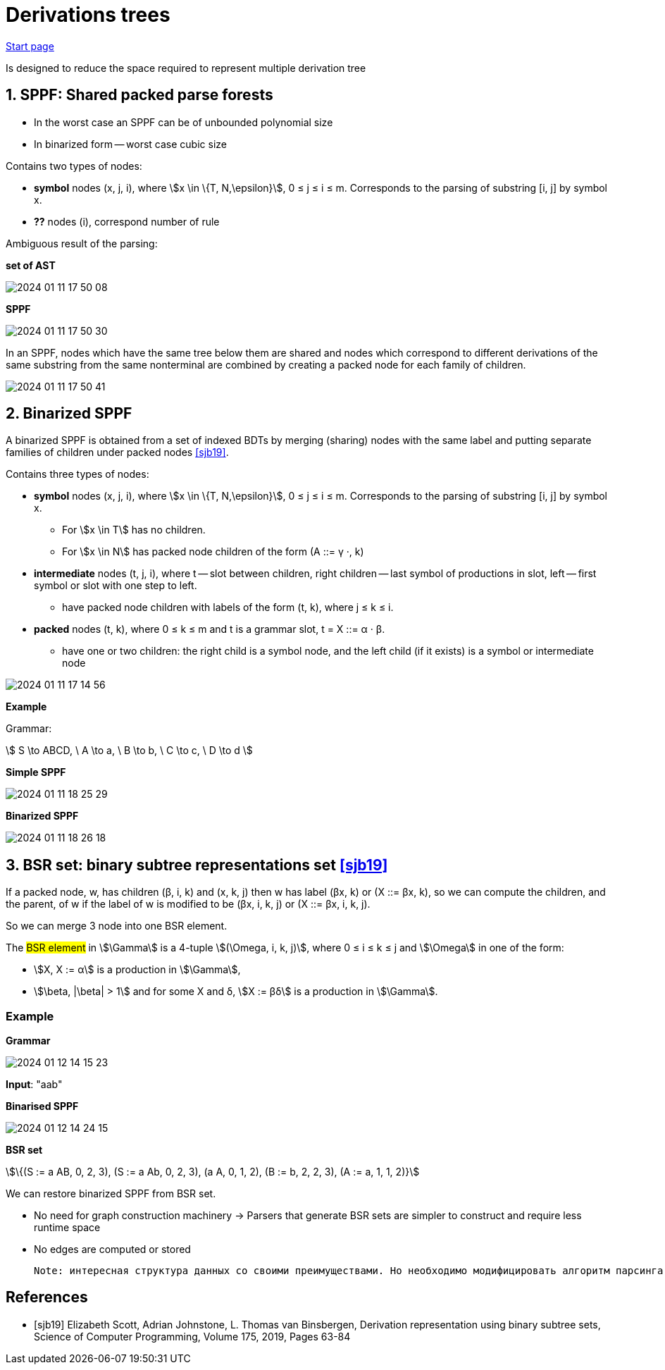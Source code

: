 :stem: asciimath

= Derivations trees

https://bachisheo.github.io/Parsers-Overview[Start page]

Is designed to reduce the space required to represent multiple derivation tree

== 1. SPPF: Shared packed parse forests
* In the worst case an SPPF can be of unbounded polynomial size
* In binarized form -- worst case cubic size

Contains two types of nodes:

* *symbol* nodes (x, j, i), where stem:[x \in \{T, N,\epsilon}],  0 ≤ j ≤ i ≤ m. Corresponds to the parsing of substring [i, j] by symbol x.
* *??* nodes (i), correspond number of rule


Ambiguous result of the parsing:

*set of AST*

image::trees/2024-01-11-17-50-08.png[]

*SPPF* 

image::trees/2024-01-11-17-50-30.png[]

In an SPPF, nodes which have the same tree below them are shared and nodes which correspond to different derivations of the same substring from the same nonterminal are combined by creating a packed node for each family of children. 


image::trees/2024-01-11-17-50-41.png[]


== 2. Binarized SPPF
A binarized SPPF is obtained from a set of indexed BDTs by merging (sharing) nodes with the same label and putting separate families of children under packed nodes <<sjb19>>. 

Contains three types of nodes:

* *symbol* nodes (x, j, i), where stem:[x \in \{T, N,\epsilon}],  0 ≤ j ≤ i ≤ m. Corresponds to the parsing of substring [i, j] by symbol x.
** For stem:[x \in T] has no children.
** For stem:[x \in N] has packed node children of the form (A ::= γ ·, k)
* *intermediate* nodes (t, j, i), where t -- slot between children, right children -- last symbol of productions in slot, left -- first symbol or slot with one step to left.
** have packed node children with labels of the form (t, k), where j ≤ k ≤ i.
* *packed* nodes (t, k), where 0 ≤ k ≤ m and t is a grammar slot, t = X ::= α · β.
** have one or two children: the right child is a symbol node, and the left child (if it exists) is a symbol or intermediate node

image::trees/2024-01-11-17-14-56.png[]

*Example*

Grammar: 

stem:[
S \to ABCD, \ A \to a, \ B \to b, \ C \to c, \ D \to d 
]

*Simple SPPF*

image::trees/2024-01-11-18-25-29.png[]

*Binarized SPPF*

image::trees/2024-01-11-18-26-18.png[]

== 3. BSR set: binary subtree representations set <<sjb19>>

If a packed node, w, has children (β, i, k) and (x, k, j) then w has label (βx, k) or (X ::= βx, k), so we can compute the
children, and the parent, of w if the label of w is modified to be (βx, i, k, j) or (X ::= βx, i, k, j). 

So we can merge 3 node into one BSR element.

The #BSR element# in stem:[\Gamma] is a 4-tuple stem:[(\Omega, i, k, j)], where 0 ≤ i ≤ k ≤ j and stem:[\Omega] in one of the form:

* stem:[X, X := α] is a production in stem:[\Gamma], 
* stem:[\beta, |\beta| > 1] and for some X and δ, stem:[X := βδ] is a production in stem:[\Gamma].

=== Example 
*Grammar* 

image::trees/2024-01-12-14-15-23.png[]

*Input*: "aab"

*Binarised SPPF*

image::trees/2024-01-12-14-24-15.png[]

*BSR set*

stem:[\{(S := a AB, 0, 2, 3), (S := a Ab, 0, 2, 3), (a A, 0, 1, 2), (B := b, 2, 2, 3), (A := a, 1, 1, 2)}]

We can restore binarized SPPF from BSR set.

* No need for graph construction machinery -> Parsers that generate BSR sets are simpler to construct and require less runtime space
* No edges are computed or stored

 Note: интересная структура данных со своими преимуществами. Но необходимо модифицировать алгоритм парсинга. Можно в будущем использовать как оптимизацию по памяти/сложности конструируемого парсера.

[bibliography]
== References

* [[[sjb19]]] Elizabeth Scott, Adrian Johnstone, L. Thomas van Binsbergen,
Derivation representation using binary subtree sets,
Science of Computer Programming, Volume 175,
2019, Pages 63-84